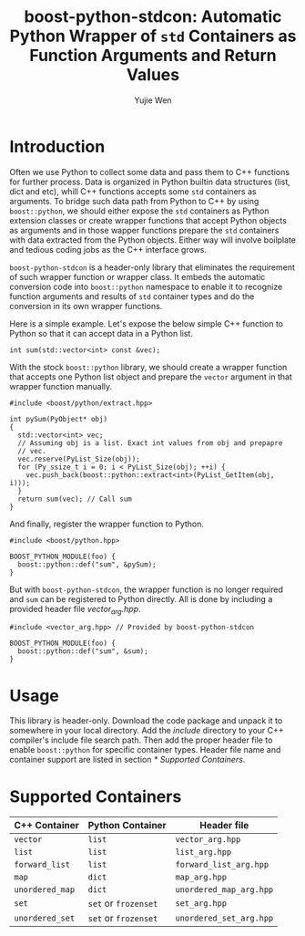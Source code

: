 #+TITLE: boost-python-stdcon: Automatic Python Wrapper of ~std~ Containers as Function Arguments and Return Values
#+AUTHOR: Yujie Wen
#+Email: yjwen.ty@qq.com
#+OPTIONS: toc:nil

* Introduction
  Often we use Python to collect some data and pass them to C++
  functions for further process. Data is organized in Python builtin
  data structures (list, dict and etc), whill C++ functions accepts
  some ~std~ containers as arguments. To bridge such data path from
  Python to C++ by using ~boost::python~, we should either expose the
  ~std~ containers as Python extension classes or create wrapper
  functions that accept Python objects as arguments and in those
  wapper functions prepare the ~std~ containers with data extracted
  from the Python objects. Either way will involve boilplate and
  tedious coding jobs as the C++ interface grows.

  ~boost-python-stdcon~ is a header-only library that eliminates the
  requirement of such wrapper function or wrapper class. It embeds the
  automatic conversion code into ~boost::python~ namespace to enable
  it to recognize function arguments and results of ~std~ container
  types and do the conversion in its own wrapper functions.

  Here is a simple example. Let's expose the below simple C++ function
  to Python so that it can accept data in a Python list.
  #+begin_src c++
    int sum(std::vector<int> const &vec);
  #+end_src

  With the stock ~boost::python~ library, we should create a wrapper
  function that accepts one Python list object and prepare the
  ~vector~ argument in that wrapper function manually.
  #+begin_src c++
    #include <boost/python/extract.hpp>

    int pySum(PyObject* obj)
    {
      std::vector<int> vec;
      // Assuming obj is a list. Exact int values from obj and prepapre
      // vec.
      vec.reserve(PyList_Size(obj));
      for (Py_ssize_t i = 0; i < PyList_Size(obj); ++i) {
        vec.push_back(boost::python::extract<int>(PyList_GetItem(obj, i)));
      }
      return sum(vec); // Call sum
    }
  #+end_src

  And finally, register the wrapper function to Python.
  #+begin_src c++
    #include <boost/python.hpp>

    BOOST_PYTHON_MODULE(foo) {
      boost::python::def("sum", &pySum);
    }
  #+end_src

  But with ~boost-python-stdcon~, the wrapper function is no longer
  required and ~sum~ can be registered to Python directly. All is done
  by including a provided header file /vector_arg.hpp/.
  #+begin_src c++
    #include <vector_arg.hpp> // Provided by boost-python-stdcon

    BOOST_PYTHON_MODULE(foo) {
      boost::python::def("sum", &sum);
    }
  #+end_src

* Usage

  This library is header-only. Download the code package and unpack
  it to somewhere in your local directory. Add the /include/ directory
  to your C++ compiler's include file search path. Then add the proper
  header file to enable ~boost::python~ for specific container
  types. Header file name and container support are listed in section
  [[* Supported Containers]].

* Supported Containers

  | C++ Container   | Python Container     | Header file             |
  |-----------------+----------------------+-------------------------|
  | ~vector~        | ~list~               | ~vector_arg.hpp~        |
  | ~list~          | ~list~               | ~list_arg.hpp~          |
  | ~forward_list~  | ~list~               | ~forward_list_arg.hpp~  |
  | ~map~           | ~dict~               | ~map_arg.hpp~           |
  | ~unordered_map~ | ~dict~               | ~unordered_map_arg.hpp~ |
  | ~set~           | ~set~ or ~frozenset~ | ~set_arg.hpp~           |
  | ~unordered_set~ | ~set~ or ~frozenset~ | ~unordered_set_arg.hpp~ |
